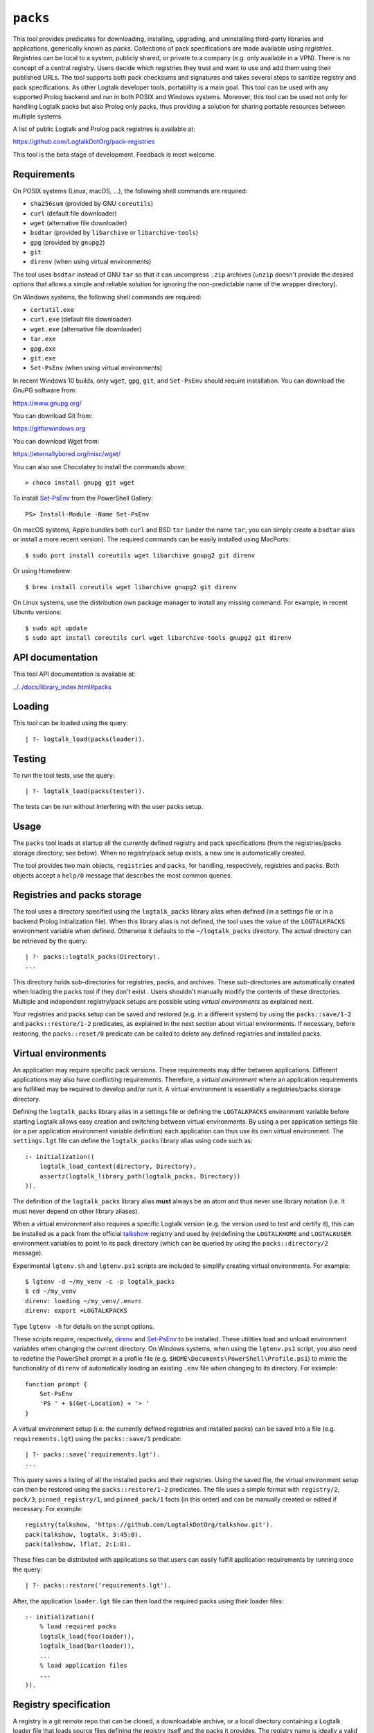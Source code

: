 .. _library_packs:

``packs``
=========

This tool provides predicates for downloading, installing, upgrading,
and uninstalling third-party libraries and applications, generically
known as *packs*. Collections of pack specifications are made available
using *registries*. Registries can be local to a system, publicly
shared, or private to a company (e.g. only available in a VPN). There is
no concept of a central registry. Users decide which registries they
trust and want to use and add them using their published URLs. The tool
supports both pack checksums and signatures and takes several steps to
sanitize registry and pack specifications. As other Logtalk developer
tools, portability is a main goal. This tool can be used with any
supported Prolog backend and run in both POSIX and Windows systems.
Moreover, this tool can be used not only for handling Logtalk packs but
also Prolog only packs, thus providing a solution for sharing portable
resources between multiple systems.

A list of public Logtalk and Prolog pack registries is available at:

https://github.com/LogtalkDotOrg/pack-registries

This tool is the beta stage of development. Feedback is most welcome.

Requirements
------------

On POSIX systems (Linux, macOS, ...), the following shell commands are
required:

- ``sha256sum`` (provided by GNU ``coreutils``)
- ``curl`` (default file downloader)
- ``wget`` (alternative file downloader)
- ``bsdtar`` (provided by ``libarchive`` or ``libarchive-tools``)
- ``gpg`` (provided by ``gnupg2``)
- ``git``
- ``direnv`` (when using virtual environments)

The tool uses ``bsdtar`` instead of GNU ``tar`` so that it can
uncompress ``.zip`` archives (``unzip`` doesn't provide the desired
options that allows a simple and reliable solution for ignoring the
non-predictable name of the wrapper directory).

On Windows systems, the following shell commands are required:

- ``certutil.exe``
- ``curl.exe`` (default file downloader)
- ``wget.exe`` (alternative file downloader)
- ``tar.exe``
- ``gpg.exe``
- ``git.exe``
- ``Set-PsEnv`` (when using virtual environments)

In recent Windows 10 builds, only ``wget``, ``gpg``, ``git``, and
``Set-PsEnv`` should require installation. You can download the GnuPG
software from:

https://www.gnupg.org/

You can download Git from:

https://gitforwindows.org

You can download Wget from:

https://eternallybored.org/misc/wget/

You can also use Chocolatey to install the commands above:

::

   > choco install gnupg git wget

To install `Set-PsEnv <https://github.com/rajivharris/Set-PsEnv>`__ from
the PowerShell Gallery:

::

   PS> Install-Module -Name Set-PsEnv

On macOS systems, Apple bundles both ``curl`` and BSD ``tar`` (under the
name ``tar``; you can simply create a ``bsdtar`` alias or install a more
recent version). The required commands can be easily installed using
MacPorts:

::

   $ sudo port install coreutils wget libarchive gnupg2 git direnv

Or using Homebrew:

::

   $ brew install coreutils wget libarchive gnupg2 git direnv

On Linux systems, use the distribution own package manager to install
any missing command. For example, in recent Ubuntu versions:

::

   $ sudo apt update
   $ sudo apt install coreutils curl wget libarchive-tools gnupg2 git direnv

API documentation
-----------------

This tool API documentation is available at:

`../../docs/library_index.html#packs <../../docs/library_index.html#packs>`__

Loading
-------

This tool can be loaded using the query:

::

   | ?- logtalk_load(packs(loader)).

Testing
-------

To run the tool tests, use the query:

::

   | ?- logtalk_load(packs(tester)).

The tests can be run without interfering with the user packs setup.

Usage
-----

The ``packs`` tool loads at startup all the currently defined registry
and pack specifications (from the registries/packs storage directory;
see below). When no registry/pack setup exists, a new one is
automatically created.

The tool provides two main objects, ``registries`` and ``packs``, for
handling, respectively, registries and packs. Both objects accept a
``help/0`` message that describes the most common queries.

Registries and packs storage
----------------------------

The tool uses a directory specified using the ``logtalk_packs`` library
alias when defined (in a settings file or in a backend Prolog
initialization file). When this library alias is not defined, the tool
uses the value of the ``LOGTALKPACKS`` environment variable when
defined. Otherwise it defaults to the ``~/logtalk_packs`` directory. The
actual directory can be retrieved by the query:

::

   | ?- packs::logtalk_packs(Directory).
   ...

This directory holds sub-directories for registries, packs, and
archives. These sub-directories are automatically created when loading
the ``packs`` tool if they don't exist . Users shouldn't manually modify
the contents of these directories. Multiple and independent
registry/pack setups are possible using *virtual environments* as
explained next.

Your registries and packs setup can be saved and restored (e.g. in a
different system) by using the ``packs::save/1-2`` and
``packs::restore/1-2`` predicates, as explained in the next section
about virtual environments. If necessary, before restoring, the
``packs::reset/0`` predicate can be called to delete any defined
registries and installed packs.

Virtual environments
--------------------

An application may require specific pack versions. These requirements
may differ between applications. Different applications may also have
conflicting requirements. Therefore, a *virtual environment* where an
application requirements are fulfilled may be required to develop and/or
run it. A virtual environment is essentially a registries/packs storage
directory.

Defining the ``logtalk_packs`` library alias in a settings file or
defining the ``LOGTALKPACKS`` environment variable before starting
Logtalk allows easy creation and switching between virtual environments.
By using a per application settings file (or a per application
environment variable definition) each application can thus use its own
virtual environment. The ``settings.lgt`` file can define the
``logtalk_packs`` library alias using code such as:

::

   :- initialization((
       logtalk_load_context(directory, Directory),
       assertz(logtalk_library_path(logtalk_packs, Directory))
   )).

The definition of the ``logtalk_packs`` library alias **must** always be
an atom and thus never use library notation (i.e. it must never depend
on other library aliases).

When a virtual environment also requires a specific Logtalk version
(e.g. the version used to test and certify it), this can be installed as
a pack from the official
`talkshow <https://github.com/LogtalkDotOrg/talkshow>`__ registry and
used by (re)defining the ``LOGTALKHOME`` and ``LOGTALKUSER`` environment
variables to point to its pack directory (which can be queried by using
the ``packs::directory/2`` message).

Experimental ``lgtenv.sh`` and ``lgtenv.ps1`` scripts are included to
simplify creating virtual environments. For example:

::

   $ lgtenv -d ~/my_venv -c -p logtalk_packs
   $ cd ~/my_venv
   direnv: loading ~/my_venv/.envrc
   direnv: export +LOGTALKPACKS

Type ``lgtenv -h`` for details on the script options.

These scripts require, respectively,
`direnv <https://github.com/direnv/direnv>`__ and
`Set-PsEnv <https://github.com/rajivharris/Set-PsEnv>`__ to be
installed. These utilities load and unload environment variables when
changing the current directory. On Windows systems, when using the
``lgtenv.ps1`` script, you also need to redefine the PowerShell prompt
in a profile file (e.g. ``$HOME\Documents\PowerShell\Profile.ps1``) to
mimic the functionality of ``direnv`` of automatically loading an
existing ``.env`` file when changing to its directory. For example:

::

   function prompt {
       Set-PsEnv
       'PS ' + $(Get-Location) + '> '
   }

A virtual environment setup (i.e. the currently defined registries and
installed packs) can be saved into a file (e.g. ``requirements.lgt``)
using the ``packs::save/1`` predicate:

::

   | ?- packs::save('requirements.lgt').
   ...

This query saves a listing of all the installed packs and their
registries. Using the saved file, the virtual environment setup can then
be restored using the ``packs::restore/1-2`` predicates. The file uses a
simple format with ``registry/2``, ``pack/3``, ``pinned_registry/1``,
and ``pinned_pack/1`` facts (in this order) and can be manually created
or edited if necessary. For example:

::

   registry(talkshow, 'https://github.com/LogtalkDotOrg/talkshow.git').
   pack(talkshow, logtalk, 3:45:0).
   pack(talkshow, lflat, 2:1:0).

These files can be distributed with applications so that users can
easily fulfill application requirements by running once the query:

::

   | ?- packs::restore('requirements.lgt').

After, the application ``loader.lgt`` file can then load the required
packs using their loader files:

::

   :- initialization((
       % load required packs
       logtalk_load(foo(loader)),
       logtalk_load(bar(loader)),
       ...
       % load application files
       ...
   )).

Registry specification
----------------------

A registry is a git remote repo that can be cloned, a downloadable
archive, or a local directory containing a Logtalk loader file that
loads source files defining the registry itself and the packs it
provides. The registry name is ideally a valid unquoted atom. The
registry directory must contain at least two Logtalk source files:

- A file defining an object named after the registry with a
  ``_registry`` suffix, implementing the ``registry_protocol``. This
  naming convention helps preventing name conflicts.

- A loader file (named ``loader.lgt`` or ``loader.logtalk``) that loads
  the registry object file and all pack object files.

An example of a registry specification object would be:

::

   :- object(jdoe_awesome_packs_registry,
       implements(registry_protocol)).

       :- info([
           version is 1:0:0,
           author is 'John Doe',
           date is 2021-10-18,
           comment is 'John Doe awesome packs registry spec.'
       ]).

       name(jdoe_awesome_packs).

       description('John Doe awesome packs').

       home('https://example.com/jdoe_awesome_packs').

       clone('https://github.com/jdoe/jdoe_awesome_packs.git').

       archive('https://github.com/jdoe/jdoe_awesome_packs/archive/main.zip').

   :- end_object.

Optionally, the registry object can also define a ``note(Action, Note)``
predicate. The ``Action`` argument is an atom: ``add``, ``update``, or
``delete``. The ``Note`` argument is also an atom. The tool will print
any available notes when executing one of the registry actions. See the
``registry_protocol`` documentation for more details.

The registry directory should also contain ``LICENSE`` and ``README.md``
files (individual packs can use a different license, however). The path
to the ``README.md`` file is printed when the registry is added. It can
also be queried using the ``registries::directory/2`` predicate. The
``NOTES.md`` file name can also be used in alternative to the
recommended ``README.md`` file name.

Summarizing the required directory structure using the above example
(note that the registry and pack specification files are named after the
objects):

::

   jdoe_awesome_packs
       LICENSE
       README.md
       jdoe_awesome_packs_registry.lgt
       loader.lgt
       foo_pack.lgt
       bar_pack.lgt
       ...

With the contents of the ``loader.lgt`` file being:

::

   :- initialization((
       logtalk_load(jdoe_awesome_packs_registry),
       logtalk_load(foo_pack),
       logtalk_load(bar_pack),
       ...
   )).

It would be of course possible to have all objects in a single source
file. But having a file per object and a loader file helps maintenance
and it's also a tool requirement for applying safety procedures to the
source file contents and thus successfully loding the registry and pack
specs.

As registries are git repos in the most common case and thus adding them
performs a git repo cloning, they should only contain the strictly
required files.

Registry handling
-----------------

Registries can be added using the ``registries::add/1-3`` predicates,
which take a registry URL. Using the example above:

::

   | ?- registries::add('https://github.com/jdoe/jdoe_awesome_packs.git').

HTTPS URLs must end with either a ``.git`` extension or a an archive
extension (same valid extensions as for pack archives, including ``gpg``
encrypted). Git cloning URLs are preferred as they simplify updating
registries. But a registry can also be made available via a local
directory (using a ``file://`` URL) or a downloadable archive (using a
``https://`` URL).

For registries made available using an archive, the
``registries::add/2-3`` predicates **must** be used as the registry name
cannot in general be inferred from the URL basename or from the archived
directory name. The registry argument must also be the declared registry
name in the registry specification object. For example:

::

   | ?- registries::add(
           jdoe_awesome_packs,
           'https://github.com/jdoe/jdoe_awesome_packs/archive/main.zip'
        ).

When a registry may be already defined, you can use the ``update(true)``
option to ensure that the registry will be updated to its latest
definition:

::

   | ?- registries::add(
           jdoe_awesome_packs,
           'https://github.com/jdoe/jdoe_awesome_packs/archive/main.zip',
           [update(true)]
        ).

The added registries can be listed using the ``registries::list/0``
predicate:

::

   | ?- registries::list.

   % Defined registries:
   %   jdoe_awesome_packs (git)
   %   ...

The ``registries::describe/1`` predicate can be used to print the
details of a registry:

::

   | ?- registries::describe(jdoe_awesome_packs).

   % Registry:    jdoe_awesome_packs
   % Description: John Doe awesome packs
   % Home:        https://example.com/jdoe_awesome_packs
   % Cloning URL: https://github.com/jdoe/jdoe_awesome_packs.git
   % Archive URL: https://github.com/jdoe/jdoe_awesome_packs/archive/main.zip

To update all registries, use the ``registries::update/0`` predicate. To
update a single registry, use the ``registries::update/1-2`` predicates.
After updating, you can use the ``packs::outdated/0-1`` predicates to
list any outdated packs.

Registries can also be deleted using the ``registries::delete/1-2``
predicate. By default, any registries with installed packs cannot be
deleted. If you force deletion (by using the ``force(true)`` option),
you can use the ``packs::orphaned/0`` predicate to list any orphaned
packs that are installed.

See the tool API documentation on the
`registries <../../docs/registries_0.html>`__ object for other useful
predicates.

Registry development
--------------------

To simplify registry development and testing, use a local directory and
a ``file://`` URL when calling the ``registries::add/1`` predicate. For
example:

::

   | ?- registries::add('file:///home/jdoe/work/my_pack_collection').

If the directory is a git repo, the tool will clone it when adding it.
Otherwise, the files in the directory are copied to the registry
definition directory. This allows the registry to be added and deleted
without consequences for the original registry source files.

To check your registry specifications, use the ``registries::lint/0-1``
predicates after adding the registry.

Pack specification
------------------

A pack is specified using a Logtalk source file defining an object that
implements the ``pack_protocol``. The source file should be named after
the pack with a ``_pack`` suffix. This naming convention helps
preventing name conflicts, notably with the pack own objects. The file
must be available from a declared pack registry (by having the registry
loader file loading it). The pack name is preferably a valid unquoted
atom. An example of a pack specification object would be:

::

   :- object(lflat_pack,
       implements(pack_protocol)).

       :- info([
           version is 1:0:0,
           author is 'Paulo Moura',
           date is 2021-10-18,
           comment is 'L-FLAT - Logtalk Formal Language and Automata Toolkit pack spec.'
       ]).

       name(lflat).

       description('L-FLAT - Logtalk Formal Language and Automata Toolkit').

       license('MIT').

       home('https://github.com/l-flat/lflat').

       version(
           2:1:0,
           stable,
           'https://github.com/l-flat/lflat/archive/refs/tags/v2.1.0.tar.gz',
           sha256 - '9c298c2a08c4e2a1972c14720ef1498e7f116c7cd8bf7702c8d22d8ff549b6a1',
           [logtalk @>= 3:42:0],
           all
       ).

       version(
           2:0:2,
           stable,
           'https://github.com/l-flat/lflat/archive/refs/tags/v2.0.2.tar.gz',
           sha256 - '8774b3863efc03bb6c284935885dcf34f69f115656d2496a33a446b6199f3e19',
           [logtalk @>= 3:36:0],
           all
       ).

   :- end_object.

The ``license/1`` argument must be an atom and should whenever possible
be a license identifier as specified in the `SPDX
standard <https://spdx.org/licenses/>`__.

Optionally, the pack object can also define a
``note(Action, Version, Note)`` predicate. The ``Action`` argument is an
atom: ``install``, ``update``, or ``uninstall``. The ``Note`` argument
is also an atom. The tool will print any available notes when executing
one of the registry actions. See the ``pack_protocol`` documentation for
more details.

The pack sources must be available either as a local directory (when
using a ``file://`` URL) or for downloading as a supported archive. The
checksum for the archive must use the SHA-256 hash algorithm
(``sha256``). The pack may optionally be signed. Supported archive
formats and extensions are:

- ``.zip``
- ``.tgz``, ``.tar.gz``
- ``.tbz2``, ``.tar.bz2``

Also, for encrypted packs, all the extensions above with a ``.gpg``
suffix (e.g. ``.zip.gpg``).

The pack sources should contain ``LICENSE``, ``README.md`` (or
``NOTES.md``), and ``loader.lgt`` (or ``loader.logtalk``) files.
Ideally, it should also contain a ``tester.lgt`` (``tester.logtalk``)
file. The path to the ``README.md`` file is printed when the pack is
installed or updated. It can also be queried using the
``packs::directory/2`` predicate.

Encrypted packs
---------------

Packs can be ``gpg`` encrypted, with a choice of passphrase-based
encryption, key-based encryption, or both. Encrypted pack archives must
always have a ``.gpg`` extension. For example, to encrypt a pack archive
with a symmetric cipher using a passphrase:

::

   $ tar -cvzf - my_pack | gpg -c --cipher-algo AES256 > v1.2.1.tar.gz.gpg

In this case, the passphrase would need to be securely communicated to
any users installing or updating the pack.

See the ``gpg`` documentation for full details on encrypting and
decrypting archives.

Pack URLs and Single Sign-On
----------------------------

Typically, pack archive download URLs are HTTPS URLs and handled using
``curl``. It's also possible to use ``git archive`` to download pack
archives, provided that the server supports it (as of this writing,
Bitbucket and GitLab public hosting services support it but not GitHub).
Using ``git archive`` is specially useful when the packs registry in
hosted in a server using Single Sign-On (SSO) for authentication. In
this case, HTTPS URLs can only be handled by ``curl`` by passing a token
(see below for an example). When the user have setup SSH keys to
authenticate to the packs registry server, ``git archive`` simplifies
pack installation, providing a better user experience. For example:

::

   version(
       1:0:1,
       stable,
       'git@gitlab.com:me/foo.git/v1.0.1.zip',
       sha256 - '0894c7cdb8968b6bbcf00e3673c1c16cfa98232573af30ceddda207b20a7a207',
       [logtalk @>= 3:36:0],
       all
   ).

The pseudo-URL must be the concatenation of the SSH repo cloning URL
with the archive name. The archive name must be the concatenation of a
valid tag with a supported archive extension. SSH repo cloning URLs use
the format:

::

   git@<hostname>:path/to/project.git

They can usually be easily copied from the hosting service repo webpage.
To compute the checksum, you must first download the archive. For
example:

::

   $ git archive --output=foo-v1.0.1.zip --remote=git@gitlab.com:me/foo.git v1.0.1
   $ openssl sha256 foo-v1.0.1.zip

Be sure to use a format that is supported by both the ``packs`` tool and
the ``git archive`` command (the format is inferred from the
``--output`` option). Do not download the archive from the web interface
of the git hosting service in order to compute the checksum. Different
implementations of the archiving and compressing algorithms may be used
resulting in mismatched checksums.

Users installing packs available using ``git archive`` URLs are advised
to run a SSH agent to avoiding being prompted for passwords when
installing or updating packs. They must also upload their SSH public
keys to the pack provider hosts.

Multiple pack versions
----------------------

A pack may specify multiple versions. Each version is described using a
``version/6`` predicate clause as illustrated in the example above. The
versions must be listed ordered from newest to oldest. For details, see
the ``pack_protocol`` API documentation.

Listing multiple versions allows the pack specification to be updated
(by updating its registry) without forcing existing users into
installing (or updating to) the latest version of the pack.

Pack dependencies
-----------------

Pack dependencies on other packs can be specified using a list of
``Registry::Pack Operator Version`` terms where ``Operator`` is a
standard term comparison operator:

- ``Registry::Pack @>= Version`` - the pack requires a dependency with
  version equal or above the specified one. For example,
  ``logtalk @>= 3:36:0`` means that the pack requires Logtalk 3.36.0 or
  later version.

- ``Registry::Pack @=< Version`` - the pack requires a dependency with
  version up to the specified one. For example, ``common::bits @=< 2:1``
  means that the pack requires a ``common::bits`` pack up to 2.1. This
  includes all previous versions and also all patches for version 2.1
  (e.g. 2.1.7, 2.1.8, ...) but not version 2.2 or newer.

- ``Registry::Pack @< Version`` - the pack requires a dependency with
  version older than the specified one. For example,
  ``common::bits @< 3`` means that the pack requires a ``common::bits``
  2.x or older version.

- ``Registry::Pack @> Version`` - the pack requires a dependency with
  version newer than the specified one. For example,
  ``common::bits @> 2:4`` means that the pack requires a
  ``common::bits`` 2.5 or newer version.

- ``Registry::Pack == Version`` - the pack requires a dependency with a
  specific version. For example, ``common::bits == 2:1`` means that the
  pack requires a ``common::bits`` pack version 2.1.x (thus, from
  version 2.1.0 to the latest patch for version 2.1).

- ``Registry::Pack \== Version`` - the pack requires a dependency with
  any version other than then the one specified. For example,
  ``common::bits \== 2.1`` means that the pack requires a
  ``common::bits`` pack version other than any 2.1.x version.

To specify *range* dependencies by using two consecutive elements with
the lower bound followed by the upper bound. For example,
``common::bits @>= 2, common::bits @< 3`` means all ``common::bits`` 2.x
versions but not older or newer major versions.

It's also possible to specify *alternative* dependencies using the
``(;)/2`` operator. For example,
``(common::bits == 1:9; common::bits @>= 2:3)`` means either
``common::bits`` 1.9.x versions or 2.3.x and later versions.
Alternatives should be listed in decreasing order of preference.

When a pack also depends on a Logtalk or backend version, the name
``logtalk`` or the backend identifier atom can be used in place of
``Registry::Pack`` (see below for the table of backend specifiers). For
example, ``logtalk @>= 3.36.0``.

When a pack also depends on an operating-system version (e.g. a pack
containing shared libraries with executable code), the
``os(Name,Machine)`` compound term can also be used in place of
``Registry::Pack``. For example, ``os('Darwin',x86_64) @>= '23.0.0'``.
Note that, in this case, the release is an atom. The operating-system
data (name, machine, and release) is queried using the corresponding
``os`` library predicates (see the library documentation for details).

Pack portability
----------------

Ideally, packs are fully portable and can be used with all Logtalk
supported Prolog backends. This can be declared by using the atom
``all`` in the last argument of the ``version/6`` predicate (see example
above).

When a pack can only be used with a subset of the Prolog backends, the
last argument of the ``version/6`` predicate is a list of backend
identifiers (atoms):

- B-Prolog: ``b``
- Ciao Prolog: ``ciao``
- CxProlog: ``cx``
- ECLiPSe: ``eclipse``
- GNU Prolog: ``gnu``
- JIProlog: ``ji``
- XVM: ``xvm``
- Quintus Prolog: ``quintus``
- SICStus Prolog: ``sicstus``
- SWI-Prolog: ``swi``
- Tau Prolog: ``tau``
- Trealla Prolog: ``trealla``
- XSB: ``xsb``
- YAP: ``yap``

Pack development
----------------

To simplify pack development and testing, define a local registry and
add to it a pack specification with the development version available
from a local directory. For example:

::

   version(
       0:11:0,
       beta,
       'file:///home/jdoe/work/my_awesome_library',
       none,
       [],
       all
   ).

If the directory is a git repo, the tool will clone it when installing
the pack. Otherwise, the files in the directory are copied to the pack
installation directory. This allows the pack to be installed, updated,
and uninstalled without consequences for the pack source files.

You can also use a local archive instad of a directory. For example:

::

   version(
       1:0:0,
       stable,
       'file:///home/jdoe/work/my_awesome_library/v1.0.0.tar.gz',
       sha256 - '1944773afba1908cc6194297ff6b5ac649a844ef69a69b2bcdf267cfa8bfce1e',
       [],
       all
   ).

Packs that are expected to be fully portable should always be checked by
loading them with the ``portability`` flag set to ``warning``.

To check your packs specifications, use the ``packs::lint/0-2``
predicates after adding the registry that provides the packs.

Pack handling
-------------

Packs must be available from a defined registry. To list all packs that
are available for installation, use the ``packs::available/0``
predicate:

::

   | ?- packs::available.

To list all installed packs, call the ``packs::installed/0`` predicate:

::

   | ?- packs::installed.

To list only the installed packs from a specific registry, call instead
the ``packs::installed/1`` predicate. For example:

::

   | ?- packs::installed(talkshow).

To know more about a specific pack, use the ``packs::describe/1-2``
predicates. For example:

::

   | ?- packs::describe(bar).

The ``packs::describe/2`` predicate can be used when two or more
registries provide packs with the same name. For example:

::

   | ?- packs::describe(reg, bar).

To install the latest version of a pack, we can use the
``packs::install/1-4`` predicates. In the most simple case, when a pack
name is unique among registries, we can use the ``packs::install/1``
predicate. For example:

::

   | ?- packs::install(bar).

Any pack dependencies are also checked and installed or updated if
necessary. Other install predicates are available to disambiguate
between registries and to install a specific pack version.

Packs becomes available for loading immediately after successful
installation (no restarting of the Logtalk session is required). For
example, after the pack ``bar`` is installed, you can load it at the
top-level by typing:

::

   | ?- {bar(loader)}.

or load it from a loader file using the goal
``logtalk_load(bar(loader))``.

After updating the defined registries, outdated packs can be listed
using the ``packs::outdated/0`` predicate. You can update all outdated
packs by calling the ``packs::update/0`` predicate or update a single
pack using the ``packs::update/1-2`` predicates. For example:

::

   | ?- packs::update(bar).

By default, updating a pack fails if it would break any dependent pack
(the ``force(true)`` option, described below, can be used to force
updating in this case).

The tool provides versions of the pack install, update, and uninstall
predicates that accept a list of options:

- ``verbose(Boolean)`` (default is ``false``)
- ``clean(Boolean)`` (default is ``false``)
- ``update(Boolean)`` (default is ``false``)
- ``force(Boolean)`` (default is ``false``)
- ``compatible(Boolean)`` (default is ``true``)
- ``checksum(Boolean)`` (default is ``true``)
- ``checksig(Boolean)`` (default is ``false``)
- ``git(Atom)`` (extra command-line options; default is ``''``)
- ``downloader(Atom)`` (downloader utility; default is ``curl``)
- ``curl(Atom)`` (extra command-line options; default is ``''``)
- ``wget(Atom)`` (extra command-line options; default is ``''``)
- ``gpg(Atom)`` (extra command-line options; default is ``''``)
- ``tar(Atom)`` (extra command-line options; default is ``''``)

Note that, by default, only compatible packs can be installed. To
install a pack that is incompatible with the current Logtalk version,
backend version, or operating-system version, use the ``install/4`` or
``update/3`` predicates with the option ``compatible(false)``.

When installing large packs over unreliable network conditions, you may
try switching the default downloader utility from ``curl`` to ``wget``.

When a pack may be already installed, you can use the ``update(true)``
option to ensure that the installation will by updated to the specified
version:

::

   | ?- packs::install(reg, bar, 1:1:2, [update(true)]).

When using a ``checksig(true)`` option to check a pack signature, is
strongly advised that you also use the ``verbose(true)`` option. For
example:

::

   | ?- packs::install(reg, bar, 1:1:2, [verbose(true), checksig(true)]).

Note that the public key used to sign the pack archive must be already
present in your local system.

Downloading pack archives may require passing extra command-line options
to ``curl`` for authentication. A common solution is to use a personal
access token. The details depend on the server software. An example when
using GitHub:

::

   | ?- packs::install(reg, bar, 1:1:2, [curl('--header "Authorization: token foo42"')]).

Another example when using GitLab:

::

   | ?- packs::install(reg, bar, 1:1:2, [curl('--header "PRIVATE-TOKEN: foo42"')]).

Pack archives may be ``gpg`` encrypted. Encryption can be
passphrase-based, key-based, or both. When using only passphrase-based
encryption, the archive passphrase must be entered (if not cached) when
installing or updating a pack. In this case, the passphrase can be
entered interactively or using the ``gpg/1`` option. For example:

::

   | ?- packs::install(reg, bar, 1:1:2, [gpg('--batch --passphrase test123')]).

See the ``gpg`` documentation for details. When using the ``gpg/1``
option, you should be careful to not leak passphrases in e.g. the query
history.

To uninstall a pack that you no longer need, use the
``packs::uninstall/1-2`` predicates. By default, only packs with no
dependent packs can be uninstalled. You can print or get a list of the
packs that depend on a given pack by using the ``packs::dependents/1-3``
predicates. For example:

::

   | ?- packs::dependents(reg, bar, Dependents).

See the tool API documentation on the
`packs <../../docs/packs_0.html>`__ object for other useful predicates.

Pack documentation
------------------

The path to the pack ``README.md`` file is printed when the pack is
installed or updated. It can also be retrieved at any time by using the
``readme/2`` predicate. For example:

::

   | ?- packs::readme(lflat, Path).

Additional documentation may also be available from the pack home page,
which can be printed by using the ``describe/1-2`` predicates. For
example:

::

   | ?- packs::describe(lflat).

   % Registry:    ...
   % Pack:        lflat
   % Description: L-FLAT - Logtalk Formal Language and Automata Toolkit
   % License:     MIT
   % Home:        https://github.com/l-flat/lflat
   % Versions:
   ...

The pack API documentation can be generated using the ``lgtdoc`` tool
library and directory predicates (depending on the pack source files
organization). For example:

::

   | ?- {lflat(loader)},
        {lgtdoc(loader)},
        logtalk::expand_library_path(lflat, Path),
        lgtdoc::rdirectory(Path).
   ...

This query creates a ``xml_docs`` directory in the current directory.
The XML documentation files can then be converted into a final format,
e.g. HTML, using one of the ``lgtdoc`` tool provided scripts. For
example:

::

   $ cd xml_docs
   $ lgt2html

For more details and alternatives, see the ``lgtdoc`` tool
documentation.

It is also possible to add API documentation and diagrams for all the
installed packs to the Logtalk distribution API documentation and
diagrams by calling the ``update_html_docs`` and ``update_svg_diagrams``
scripts with the ``-i`` option. See the scripts documentation for more
details.

Pinning registries and packs
----------------------------

Registries and packs can be *pinned* after installation to prevent
accidental updating or deleting, e.g. when using the batch ``update/0``
predicate. This is useful when your application requires a specific
version or for security considerations (see below). For example, if we
want the ``bar`` pack to stay at its current installed version:

::

   | ?- packs::pin(bar).
   yes

After, any attempt to update or uninstall the pack will fail with an
error message:

::

   | ?- packs::update(bar).
   !     Cannot update pinned pack: bar
   no

   | ?- packs::uninstall(bar).
   !     Cannot uninstall pinned pack: bar
   no

To enable the pack to be updated ou uninstalled, the pack must first be
unpinned. Alternatively, the ``force(true)`` option can be used. Note
that if you force update a pinned pack, the new version will be
unpinned.

It's also possible to pin (or unpin) all defined registries or installed
packs at once by using the ``pin/0`` (or ``unpin/0``) predicates. But
note that registries added after or packs installed after will not be
automatically pinned.

Testing packs
-------------

Logtalk packs (as most Logtalk libraries, tools, and examples) are
expected to have a ``tester.lgt`` or ``tester.logtalk`` tests driver
file at the root of their directory, which can be used for both
automated and manual testing. For example, after installing the ``foo``
pack:

::

   | ?- {foo(tester)}.

To test all installed packs, you can use the ``logtalk_tester``
automation script from the installed packs directory, which you can
query using the goal:

::

   | ?- packs::prefix(Directory).

Note that running the packs tests, like simply loading the pack, can
result in calling arbitrary code, which can potentially harm your
system. Always take into account the security considerations discussed
below.

Security considerations
-----------------------

New pack registries should be examined before being added, specially if
public and from a previously unknown source. The same precautions should
be taken when adding or updating a pack. Note that a registry can always
index third-party packs.

Pack checksums are checked by default. But pack signatures are only
checked if requested as packs are often unsigned. Care should be taken
when adding public keys for pack signers to your local system. Detached
signature files are assumed and expected to share the name of the
archive and use a ``.asc`` extension. When the ``checksig(true)`` option
is used, the signature file is automatically downloaded using a URL
constructed from the pack archive URL.

Registry and pack spec files plus the registry loader file are compiled
by term-expanding them so that only expected terms are actually loaded
and only expected ``logtalk_load/2`` goals with expected relative file
paths are allowed. Predicates defining URLs are discarded if the URLs
are neither ``https://`` nor ``file://`` URLs or if they contain
non-allowed characters (currently, only alpha-numeric ASCII characters
plus the ASCII ``/``, ``.``, ``-``, and ``_`` characters are accepted).
But note that this tool makes no attempt to audit pack source files
themselves.

Registries and packs can always be pinned so that they are not
accidentally updated to a version that you may not had the chance to
audit.

Best practices
--------------

- Make available a new pack registry as a git repo. This simplifies
  updating the registry and rolling back to a previous version.

- Use registry and pack names that are valid unquoted atoms, thus
  simplifying usage. Use descriptive names with underscores if necessary
  to link words.

- Name the registry and pack specification objects after their names
  with a ``_registry`` or ``_pack`` suffix. Save the objects in files
  named after the objects.

- Create new pack versions from git tags.

- If the sources of a pack are available from a git repo, consider using
  signed commits and signed tags for increased security.

- When a new pack version breaks backwards compatibility, list both the
  old and the new versions on the pack specification file.

- Pin registries and packs when specific versions are critical for your
  work so that you can still easily batch update the remaining packs and
  registries.

- Include the ``$LOGTALKPACKS`` directory (or the default
  ``~/logtalk_packs`` directory) on your regular backups.

Installing Prolog packs
-----------------------

This tool can also be used to install Prolog packs that don't use
Logtalk. After installing a ``pl_pack`` Prolog pack from a ``pl_reg``
registry, it can be found in the ``$LOGTALKPACKS/packs/pl_reg/pl_pack``
directory. When the ``LOGTALKPACKS`` environment variable is not
defined, the pack directory is by default
``~/logtalk_packs/packs/pl_reg/pl_pack``.

Different Prolog systems provide different solutions for locating Prolog
code. For example, several Prolog systems adopted the Quintus Prolog
``file_search_path/2`` hook predicate. For these systems, a solution
could be to add a fact to this predicate for each installed Prolog pack.
For example, assuming a ``pl_pack`` Prolog pack:

::

   :- multifile(file_search_path/2).
   :- dynamic(file_search_path/2).

   file_search_path(library, '$LOGTALKPACKS/packs/pl_pack').

If the Prolog system also supports reading an initialization file at
startup, the above definition could be added there.

Help with warnings
------------------

Load the ``tutor`` tool to get help with selected warnings printed by
the ``packs`` tool.

Known issues
------------

Using the ``verbose(true)`` option on Windows systems may not provide
the shell commands output depending on the backend.

On Windows systems, the reset, delete, and uninstall predicates may fail
to delete all affected folders and files due to a operating-system bug.
Depending on the backend, this bug may cause some of the tests to fail.
For details on this bug, see:

https://github.com/microsoft/terminal/issues/309

The workaround is to use the Windows File Explorer to delete the
left-over folders and files.

When using Ciao Prolog 1.20.0, a workaround is used for this system
non-standard support for multifile predicates.

When using GNU Prolog 1.5.0 as the backend on Windows, you may get an
error on ``directory_files/2`` calls. For details and a workaround, see:

https://github.com/didoudiaz/gprolog/issues/4

This issue is fixed in the GNU Prolog 1.5.1 version.

Using SICStus Prolog as the backend on Windows doesn't currently work in
version 4.7.0 and earlier versions. The underlying issues are fixed in
the SICStus Prolog 4.7.1 version.

XSB have an odd bug (likely in its parser) when reading files that may
cause a pack installed version to be reported as the ``end_of_file``
atom.

Some tests fail on Windows when using ECLiPSe or XSB due to file path
representation issues.
